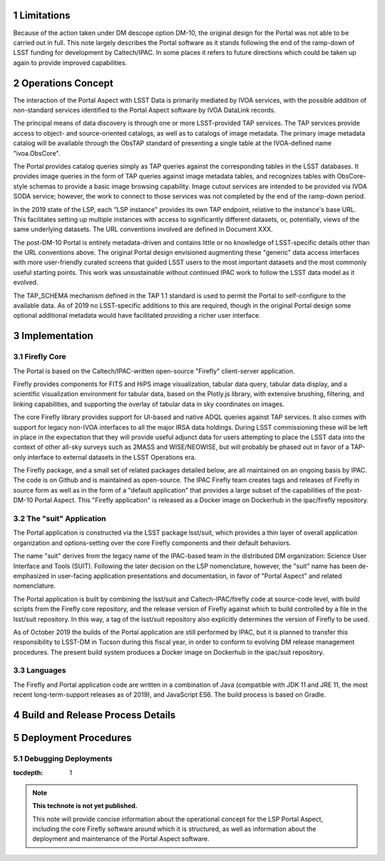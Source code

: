 Limitations
===========

Because of the action taken under DM descope option DM-10, the original design for the Portal was not able to be carried out in full.
This note largely describes the Portal software as it stands following the end of the ramp-down of LSST funding for development by Caltech/IPAC.
In some places it refers to future directions which could be taken up again to provide improved capabilities.


Operations Concept
==================

The interaction of the Portal Aspect with LSST Data is primarily mediated by IVOA services, with the possible addition of non-standard services identified to the Portal Aspect software by IVOA DataLink records.

The principal means of data discovery is through one or more LSST-provided TAP services.
The TAP services provide access to object- and source-oriented catalogs, as well as to catalogs of image metadata.
The primary image metadata catalog will be available through the ObsTAP standard of presenting a single table at the IVOA-defined name "ivoa.ObsCore".

The Portal provides catalog queries simply as TAP queries against the corresponding tables in the LSST databases.
It provides image queries in the form of TAP queries against image metadata tables, and recognizes tables with ObsCore-style schemas to provide a basic image browsing capability.
Image cutout services are intended to be provided via IVOA SODA service; however, the work to connect to those services was not completed by the end of the ramp-down period.

In the 2019 state of the LSP, each "LSP instance" provides its own TAP endpoint, relative to the instance's base URL.
This facilitates setting up multiple instances with access to significantly different datasets, or, potentially, views of the same underlying datasets.
The URL conventions involved are defined in Document XXX.

The post-DM-10 Portal is entirely metadata-driven and contains little or no knowledge of LSST-specific details other than the URL conventions above.
The original Portal design envisioned augmenting these "generic" data access interfaces with more user-friendly curated screens that guided LSST users to the most important datasets and the most commonly useful starting points.
This work was unsustainable without continued IPAC work to follow the LSST data model as it evolved.

The TAP_SCHEMA mechanism defined in the TAP 1.1 standard is used to permit the Portal to self-configure to the available data.
As of 2019 no LSST-specific additions to this are required, though in the original Portal design some optional additional metadata would have facilitated providing a richer user interface.


Implementation
==============

Firefly Core
------------

The Portal is based on the Caltech/IPAC-written open-source "Firefly" client-server application.

Firefly provides components for FITS and HiPS image visualization, tabular data query, tabular data display, and a scientific visualization environment for tabular data, based on the Plotly.js library, with extensive brushing, filtering, and linking capabilities, and supporting the overlay of tabular data in sky coordinates on images.

The core Firefly library provides support for UI-based and native ADQL queries against TAP services.
It also comes with support for legacy non-IVOA interfaces to all the major IRSA data holdings.
During LSST commissioning these will be left in place in the expectation that they will provide useful adjunct data for users attempting to place the LSST data into the context of other all-sky surveys such as 2MASS and WISE/NEOWISE, but will probably be phased out in favor of a TAP-only interface to external datasets in the LSST Operations era.

The Firefly package, and a small set of related packages detailed below, are all maintained on an ongoing basis by IPAC.
The code is on Github and is maintained as open-source.
The IPAC Firefly team creates tags and releases of Firefly in source form as well as in the form of a "default application" that provides a large subset of the capabilities of the post-DM-10 Portal Aspect.
This "Firefly application" is released as a Docker image on Dockerhub in the ipac/firefly repository.


The "suit" Application
----------------------

The Portal application is constructed via the LSST package lsst/suit, which provides a thin layer of overall application organization and options-setting over the core Firefly components and their default behaviors.

The name "suit" derives from the legacy name of the IPAC-based team in the distributed DM organization: Science User Interface and Tools (SUIT).
Following the later decision on the LSP nomenclature, however, the "suit" name has been de-emphasized in user-facing application presentations and documentation, in favor of "Portal Aspect" and related nomenclature.

The Portal application is built by combining the lsst/suit and Caltech-IPAC/firefly code at source-code level, with build scripts from the Firefly core repository, and the release version of Firefly against which to build controlled by a file in the lsst/suit repository.
In this way, a tag of the lsst/suit repository also explicitly determines the version of Firefly to be used.

As of October 2019 the builds of the Portal application are still performed by IPAC, but it is planned to transfer this responsibility to LSST-DM in Tucson during this fiscal year, in order to conform to evolving DM release management procedures.
The present build system produces a Docker image on Dockerhub in the ipac/suit repository.


Languages
---------

The Firefly and Portal application code are written in a combination of Java (compatible with JDK 11 and JRE 11, the most recent long-term-support releases as of 2019), and JavaScript ES6.
The build process is based on Gradle.


Build and Release Process Details
=================================


Deployment Procedures
=====================

Debugging Deployments
---------------------


..
  Technote content.

  See https://developer.lsst.io/restructuredtext/style.html
  for a guide to reStructuredText writing.

  Do not put the title, authors or other metadata in this document;
  those are automatically added.

  Use the following syntax for sections:

  Sections
  ========

  and

  Subsections
  -----------

  and

  Subsubsections
  ^^^^^^^^^^^^^^

  To add images, add the image file (png, svg or jpeg preferred) to the
  _static/ directory. The reST syntax for adding the image is

  .. figure:: /_static/filename.ext
     :name: fig-label

     Caption text.

   Run: ``make html`` and ``open _build/html/index.html`` to preview your work.
   See the README at https://github.com/lsst-sqre/lsst-technote-bootstrap or
   this repo's README for more info.

   Feel free to delete this instructional comment.

:tocdepth: 1

.. Please do not modify tocdepth; will be fixed when a new Sphinx theme is shipped.

.. sectnum::

.. TODO: Delete the note below before merging new content to the master branch.

.. note::

   **This technote is not yet published.**

   This note will provide concise information about the operational concept for the LSP Portal Aspect, including the core Firefly software around which it is structured, as well as information about the deployment and maintenance of the Portal Aspect software.

.. Add content here.
.. Do not include the document title (it's automatically added from metadata.yaml).

.. .. rubric:: References

.. Make in-text citations with: :cite:`bibkey`.

.. .. bibliography:: local.bib lsstbib/books.bib lsstbib/lsst.bib lsstbib/lsst-dm.bib lsstbib/refs.bib lsstbib/refs_ads.bib
..    :style: lsst_aa
